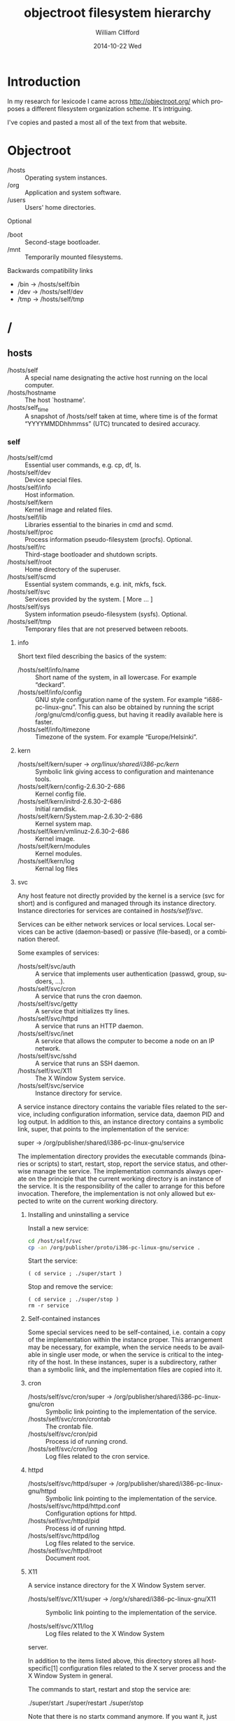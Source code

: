 #+TITLE:     objectroot filesystem hierarchy
#+AUTHOR:    William Clifford
#+EMAIL:     wclifford@crowdcompass.com
#+DATE:      2014-10-22 Wed
#+DESCRIPTION: 
#+KEYWORDS:
#+LANGUAGE:  en
#+OPTIONS:   H:3 num:t toc:t \n:nil @:t ::t |:t ^:t -:t f:t *:t <:t
#+OPTIONS:   TeX:t LaTeX:t skip:nil d:nil todo:t pri:nil tags:not-in-toc
#+INFOJS_OPT: view:nil toc:nil ltoc:t mouse:underline buttons:0 path:http://orgmode.org/org-info.js
#+EXPORT_SELECT_TAGS: export
#+EXPORT_EXCLUDE_TAGS: noexport
#+LINK_UP:   
#+LINK_HOME: 
#+XSLT:

* Introduction

In my research for lexicode I came across http://objectroot.org/ which
proposes a different filesystem organization scheme. It's intriguing.

I've copies and pasted a most all of the text from that website. 

* Objectroot

- /hosts :: Operating system instances.
- /org   :: Application and system software.
- /users :: Users' home directories.

Optional

- /boot :: Second-stage bootloader.
- /mnt  :: Temporarily mounted filesystems.

Backwards compatibility links

- /bin -> /hosts/self/bin
- /dev -> /hosts/self/dev
- /tmp -> /hosts/self/tmp

* /

** hosts

- /hosts/self      :: A special name designating the active host
     running on the local computer.
- /hosts/hostname  :: The host `hostname'.
- /hosts/self_time :: A snapshot of /hosts/self taken at time, where
     time is of the format “YYYYMMDDhhmmss” (UTC) truncated to desired
     accuracy.

*** self

- /hosts/self/cmd  :: Essential user commands, e.g. cp, df, ls.
- /hosts/self/dev  :: Device special files.
- /hosts/self/info :: Host information.
- /hosts/self/kern :: Kernel image and related files.
- /hosts/self/lib  :: Libraries essential to the binaries in cmd and scmd.
- /hosts/self/proc :: Process information pseudo-filesystem (procfs). Optional.
- /hosts/self/rc   :: Third-stage bootloader and shutdown scripts.
- /hosts/self/root :: Home directory of the superuser.
- /hosts/self/scmd :: Essential system commands, e.g. init, mkfs, fsck.
- /hosts/self/svc  :: Services provided by the system.  [ More ... ]
- /hosts/self/sys  :: System information pseudo-filesystem (sysfs). Optional.
- /hosts/self/tmp  :: Temporary files that are not preserved between reboots.

**** info

Short text filed describing the basics of the system:

- /hosts/self/info/name     :: Short name of the system, in all
     lowercase. For example “deckard”.
- /hosts/self/info/config   :: GNU style configuration name of the
     system. For example “i686-pc-linux-gnu”. This can also be
     obtained by running the script /org/gnu/cmd/config.guess, but
     having it readily available here is faster.
- /hosts/self/info/timezone :: Timezone of the system. For example “Europe/Helsinki”.

**** kern

- /hosts/self/kern/super -> /org/linux/shared/i386-pc/kern/ :: Symbolic
     link giving access to configuration and maintenance tools.
- /hosts/self/kern/config-2.6.30-2-686     :: Kernel config file.
- /hosts/self/kern/initrd-2.6.30-2-686     :: Initial ramdisk.
- /hosts/self/kern/System.map-2.6.30-2-686 :: Kernel system map.
- /hosts/self/kern/vmlinuz-2.6.30-2-686    :: Kernel image.
- /hosts/self/kern/modules                 :: Kernel modules.
- /hosts/self/kern/log                     :: Kernal log files

**** svc

Any host feature not directly provided by the kernel is a service (svc
for short) and is configured and managed through its instance
directory. Instance directories for services are contained in
/hosts/self/svc/.

Services can be either network services or local services. Local
services can be active (daemon-based) or passive (file-based), or a
combination thereof.

Some examples of services:

- /hosts/self/svc/auth :: A service that implements user
     authentication (passwd, group, sudoers, ...).
- /hosts/self/svc/cron :: A service that runs the cron daemon.
- /hosts/self/svc/getty :: A service that initializes tty lines.
- /hosts/self/svc/httpd :: A service that runs an HTTP daemon.
- /hosts/self/svc/inet :: A service that allows the computer to become
     a node on an IP network.
- /hosts/self/svc/sshd :: A service that runs an SSH daemon.
- /hosts/self/svc/X11 :: The X Window System service.
- /hosts/self/svc/service :: Instance directory for service.

A service instance directory contains the variable files related to
the service, including configuration information, service data, daemon
PID and log output. In addition to this, an instance directory
contains a symbolic link, super, that points to the implementation of
the service:

super -> /org/publisher/shared/i386-pc-linux-gnu/service

The implementation directory provides the executable commands
(binaries or scripts) to start, restart, stop, report the service
status, and otherwise manage the service. The implementation commands
always operate on the principle that the current working directory is
an instance of the service. It is the responsibility of the caller to
arrange for this before invocation. Therefore, the implementation is
not only allowed but expected to write on the current working
directory.

****** Installing and uninstalling a service

Install a new service:

#+BEGIN_SRC sh
cd /host/self/svc
cp -an /org/publisher/proto/i386-pc-linux-gnu/service .
#+END_SRC

Start the service:

#+BEGIN_SRC 
( cd service ; ./super/start )
#+END_SRC

Stop and remove the service:

#+BEGIN_SRC 
( cd service ; ./super/stop )
rm -r service
#+END_SRC

****** Self-contained instances

Some special services need to be self-contained, i.e. contain a copy
of the implementation within the instance proper. This arrangement may
be necessary, for example, when the service needs to be available in
single user mode, or when the service is critical to the integrity of
the host. In these instances, super is a subdirectory, rather than a
symbolic link, and the implementation files are copied into it.

***** cron

- /hosts/self/svc/cron/super -> /org/publisher/shared/i386-pc-linux-gnu/cron :: Symbolic
     link pointing to the implementation of the service.
- /hosts/self/svc/cron/crontab :: The crontab file.
- /hosts/self/svc/cron/pid :: Process id of running crond.
- /hosts/self/svc/cron/log :: Log files related to the cron service.

***** httpd
- /hosts/self/svc/httpd/super -> /org/publisher/shared/i386-pc-linux-gnu/httpd :: Symbolic
     link pointing to the implementation of the service.
- /hosts/self/svc/httpd/httpd.conf :: Configuration options for httpd.
- /hosts/self/svc/httpd/pid :: Process id of running httpd.
- /hosts/self/svc/httpd/log :: Log files related to the service.
- /hosts/self/svc/httpd/root :: Document root.

***** X11
A service instance directory for the X Window System server.

- /hosts/self/svc/X11/super -> /org/x/shared/i386-pc-linux-gnu/X11 :: Symbolic
     link pointing to the implementation of the service.

- /hosts/self/svc/X11/log :: Log files related to the X Window System
server.

In addition to the items listed above, this directory stores all
host-specific[1] configuration files related to the X server process
and the X Window System in general.

The commands to start, restart and stop the service are:

./super/start
./super/restart
./super/stop

Note that there is no startx command anymore. If you want it, just add

alias startx='(cd /hosts/self/svc/X11; ./super/start)'
alias stopx='(cd /hosts/self/svc/X11; ./super/stop)'
in your shell aliases definitions.

In this example, the X11 user commands would be found in
/org/x/bin/i386-pc-linux-gnu/.

This does not mean files such as rgb.txt and XErrorDB or any files
that are shareable between hosts.


** org

- /org/apache :: Software produced by the Apache Software Foundation.
- /org/apple :: Software published by Apple Inc.
- /org/djb :: Software developed and published by Daniel J. Bernstein.
- /org/freebsd :: Software produced by the FreeBSD Project.
- /org/gnu :: Software developed by the GNU Project.
- /org/google :: Software published by Google Inc.
- /org/ijg :: Software developed and published by the Independent JPEG Group.
- /org/kde :: Software created by the KDE Community.
- /org/linux :: Software developed by the Linux Project.
- /org/netbsd :: Software produced by the NetBSD Foundation, Inc.
- /org/openbsd :: Software produced by the OpenBSD Project.
- /org/perl :: Software published by the Perl Project and the Comprehensive Perl Archive Network (CPAN).
- /org/php :: Software published by the PHP Group.
- /org/plan9 :: Software ported from the Plan 9 from Bell Labs research system.
- /org/python :: Software published by the Python Software Foundation.
- /org/x :: Software governed by the X.Org Foundation.
- /org/xen :: Software developed by the Xen Project.
- /org/publisher :: Software published by publisher.

*** publisher

The suggested top-level structure for the tree is as follows.

- /org/publisher/bin :: architecture-dependent commands, i.e. binaries
- /org/publisher/doc :: documentation
- /org/publisher/lib :: program libraries
- /org/publisher/man :: man pages (in *roff format)
- /org/publisher/src :: program source code
- /org/publisher/cmd :: architecture-independent commands (scripts, jackets, symlinks)
- /org/publisher/proto :: prototypes of svc instance directories
- /org/publisher/shared :: svc implementation directories (files shared between instances)
- /org/publisher/private :: stuff that shouldn't be referred to from outside the tree
- /org/publisher/etc :: administrative metadata and dangerous maintenance utilities for the tree
- /org/publisher/pkg :: package management information for the tree
- /org/publisher/tmp :: used when running in a chroot jail

Not every org tree necessarily needs all the above directories, but
unless there is a good reason to deviate from this general structure,
it is probably best to follow this naming scheme for the directories
that are present.

In the above list, the first group of directories (bin, doc, lib, man
and src) implement the classic type-oriented organization model. These
directories are used like their traditional Unix counterparts (but see
“Host independence” below). The second group of directories (cmd,
proto, shared and private) implement a new object-oriented
organization model. The third group of directories (etc and pkg) are
used for meta information and maintenance utilities for the tree.

**** Host independence

An org tree is meant to be host independent. This does not just mean
host instance independence, but also operating system independence and
CPU independence. The tree does not have to include compiled
executables for every imaginable machine architecture, but it needs to
be organized in such a way that it theoretically could. This means no
reuse of pathnames.

The suggested way to achieve this is to use a GNU style configuration
name as a pathname component wherever the pathname would otherwise
have to be reused.

/org/publisher/bin/i386-pc-linux-gnu/xyzzy
/org/publisher/bin/rs6000-ibm-aix3.2/xyzzy
/org/publisher/bin/sparc-sun-solaris2.7/xyzzy

**** Support for chrooted execution

If the org tree includes unsecure software, i.e. software for which
the source code has not been published, or software whose security
status has been questioned, it needs to be able to function in a
chroot jail.

To be chroot ready, the tree needs to be 100% self-contained, and all
absolute pathname references must assume the root of the filesystem is
/org/publisher/.

Communication with the outside world happens through pipes (set up by
the forking process) or through the directory /org/publisher/tmp/ (or
/tmp/ when viewed from inside the chroot jail).

**** Software package management

The /org/publisher/pkg/ directory can be used to store meta data about
the tree. The format of files in the directory is discussed in a
separate article.

** users

The /users directory is a container for users' home directories. In addition to this, it contains a directory called “common” for files shared between all users.

- /users/user :: Home directory of user.
- /users/common :: Files shared between all users.
- /users/common/cmd :: Executable commands for all users. This
     directory corresponds to /usr/bin and /usr/local/bin in
     traditional Unix systems.
- /users/common/lib :: Object libraries for all users. This directory
     corresponds to /usr/lib and /usr/local/lib in traditional Unix
     systems.
- /users/common/man/ :: An index of man pages (as found in
     /org/*/man/... ). This directory corresponds to /usr/man in
     classic Unix and to /usr/share/man in more modern Unix systems.
- /users/common/tmp/ :: Temporary files that are preserved between
     reboots. This directory corresponds to /usr/tmp in classic Unix
     and to /var/tmp in more modern Unix systems.

**** Finding commands

In an objectroot-based system, a user's PATH environment variable assignment might look something like this:

#+BEGIN_SRC 
PATH=$HOME/cmd:/users/common/cmd:/hosts/self/cmd
#+END_SRC

So, to locate a command in the filesystem hierarchy, the shell would search the following three directories:

1. $HOME/cmd
2. /users/common/cmd
3. /hosts/self/cmd

Now; of these directories, the contents of #1 are controlled by the
user. The contents of #3 are dependent on the host instance, but
normally include basic versions of the most important user
commands. The contents of #2 require a little more explanation ...

***** The /users/common/cmd directory

The shared-by-all command directory—/users/common/cmd—contains
symbolic links of the following form:

xyzzy → /org/org1/bin/i386-pc-linux-gnu/xyzzy
plugh → /org/org2/bin/i386-pc-linux-gnu/plugh
...
plover → /org/orgn/bin/i386-pc-linux-gnu/plover

The idea is to populate the directory with links pointing to the
executable binaries comprising the default set of commands available
to all users.

Note: If desired, the commands can come from different Unix
distributions. Say, the base set from GNU with additions from BSD and
Plan 9. Also, an individual user can override any command with a
version from another operating system distribution.  This arrangement,
when compared to the classic Unix approach, has a number of benefits:

It provides a natural selecting and naming mechanism for alternative
implementations of the same command. For example, the awk command
might be made available to the user in three different implementations
as follows:

awk -> /org/gnu/bin/i386-pc-linux-gnu/gawk       (The GNU Awk)
nawk -> /org/att/bin/i386-pc-linux-gnu/awk       (AT&T's “new awk”)
otawk -> /org/bwk/bin/i386-pc-linux-gnu/awk      (Brian Kernighan's “one true awk”)

It provides a natural mechanism for switching to a specific version of
a command, for example to continue using an older version where the
current version has introduced a show-stopping bug.

plugh -> /org/id/bin/i386-pc-linux-gnu/plugh-120

If needed, the current version continues to be available through its
full canonical pathname.

It allows the removal of individual commands from the default set
without removing them from the system altogether or disabling them
from programs that might be using the canonical name directly.

It allows the creation of command 'vocabularies' independent of the
implementations. This makes it easy to switch between vocabularies for
testing, security or other purposes, and to copy and distribute
vocabularies as compact tarballs (Wikipedia).

When the publisher is untrusted, the symbolic link can be substituted
by a “jacket script” that executes the command chroot'ed to
/org/publisher/.

There are additional benefits including secondary benefits that stem
from those listed above. Discovering them is left as an exercise to
the reader.

**** Finding libraries

The common library directory /users/common/lib/ is for symbolic links
of the form:

libjpeg.so -> /org/ijg/lib/elf32-i386/libjpeg.so

There should rarely be a reason to copy any actual library files into
this directory.

Ideally, references to libraries (at link and runtime) should specify
the files' canonical pathname under /org/. So, for example, an
elf32-i386 binary that wants to dynamically load the above mentioned
jpeg library simply compiles in the pathname

/org/ijg/lib/elf32-i386/libjpeg.so

And as the above pathname typically is a symlink pointing to the
current version of the library

/org/ijg/lib/elf32-i386/libjpeg.so → libjpeg.so.7.0.0

the programmer never has to modify their reference to it.

The /users/common/lib directory therefore exists mainly for backward
compatibility, to support build environments and commands that want to
see all installed libraries in a single directory. Over time this
directory is expected to become redundant.

